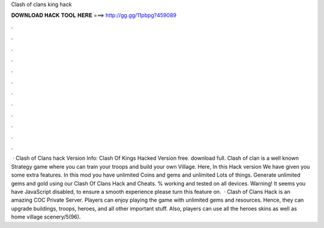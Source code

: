 Clash of clans king hack

𝐃𝐎𝐖𝐍𝐋𝐎𝐀𝐃 𝐇𝐀𝐂𝐊 𝐓𝐎𝐎𝐋 𝐇𝐄𝐑𝐄 ===> http://gg.gg/11pbpg?459089

.

.

.

.

.

.

.

.

.

.

.

.

 · Clash of Clans hack Version Info: Clash Of Kings Hacked Version free. download full. Clash of clan is a well known Strategy game where you can train your troops and build your own Village. Here, In this Hack version We have given you some extra features. In this mod you have unlimited Coins and gems and unlimited Lots of things. Generate unlimited gems and gold using our Clash Of Clans Hack and Cheats. % working and tested on all devices. Warning! It seems you have JavaScript disabled, to ensure a smooth experience please turn this feature on.  · Clash of Clans Hack is an amazing COC Private Server. Players can enjoy playing the game with unlimited gems and resources. Hence, they can upgrade buildings, troops, heroes, and all other important stuff. Also, players can use all the heroes skins as well as home village scenery/5(96).